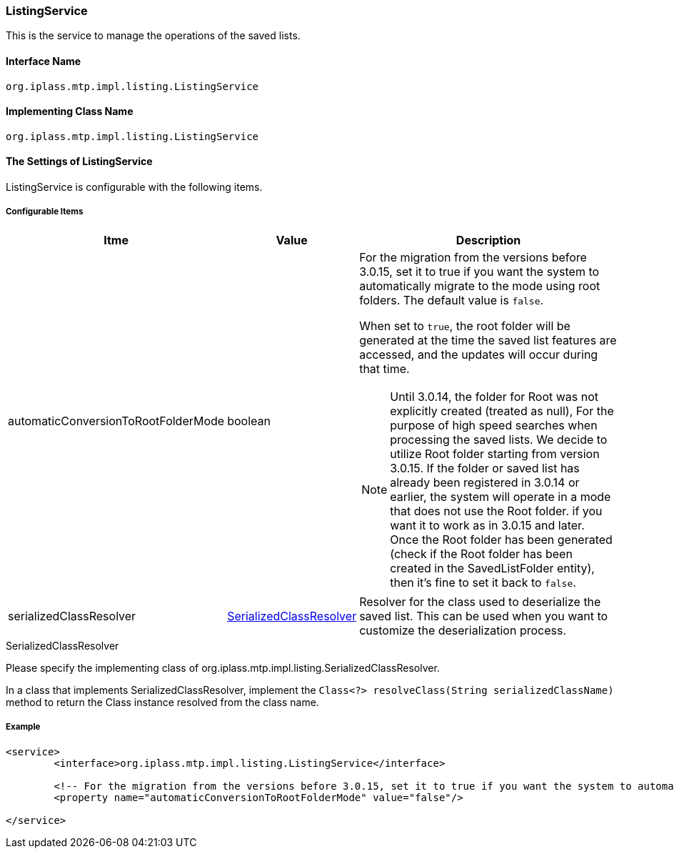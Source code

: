 [[ListingService]]
=== [.eeonly]#ListingService#
This is the service to manage the operations of the saved lists.

==== Interface Name
----
org.iplass.mtp.impl.listing.ListingService
----

==== Implementing Class Name
----
org.iplass.mtp.impl.listing.ListingService
----

==== The Settings of ListingService
ListingService is configurable with the following items.

===== Configurable Items
[cols="1,1,3a", options="header"]
|===
| Itme | Value | Description
| automaticConversionToRootFolderMode | boolean | 
For the migration from the versions before 3.0.15, set it to true if you want the system to automatically migrate to the mode using root folders.
The default value is `false`.

When set to `true`, the root folder will be generated at the time the saved list features are accessed, and the updates will occur during that time.

NOTE: Until 3.0.14, the folder for Root was not explicitly created (treated as null),
For the purpose of high speed searches when processing the saved lists. We decide to utilize Root folder starting from version 3.0.15. 
If the folder or saved list has already been registered in 3.0.14 or earlier, the system will operate in a mode that does not use the Root folder.
if you want it to work as in 3.0.15 and later. +
Once the Root folder has been generated (check if the Root folder has been created in the SavedListFolder entity),
then it's fine to set it back to `false`.
| serializedClassResolver | <<SerializedClassResolver>> | 
Resolver for the class used to deserialize the saved list. This can be used when you want to customize the deserialization process.
|===

[[SerializedClassResolver]]
.SerializedClassResolver
Please specify the implementing class of org.iplass.mtp.impl.listing.SerializedClassResolver.

In a class that implements SerializedClassResolver, implement the `Class<?> resolveClass(String serializedClassName)` method to return the Class instance resolved from the class name.

===== Example
[source,xml]
----
<service>
	<interface>org.iplass.mtp.impl.listing.ListingService</interface>
	
	<!-- For the migration from the versions before 3.0.15, set it to true if you want the system to automatically migrate to the mode using root folders.-->
	<property name="automaticConversionToRootFolderMode" value="false"/>
	
</service>
----